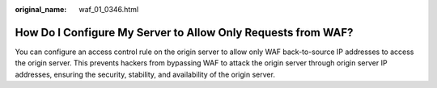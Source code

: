 :original_name: waf_01_0346.html

.. _waf_01_0346:

How Do I Configure My Server to Allow Only Requests from WAF?
=============================================================

You can configure an access control rule on the origin server to allow only WAF back-to-source IP addresses to access the origin server. This prevents hackers from bypassing WAF to attack the origin server through origin server IP addresses, ensuring the security, stability, and availability of the origin server.
